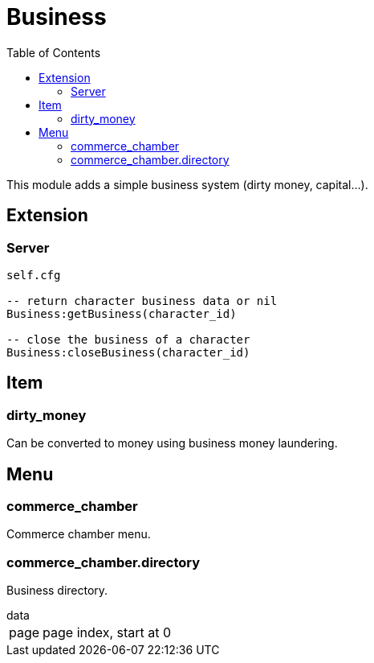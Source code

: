 ifdef::env-github[]
:tip-caption: :bulb:
:note-caption: :information_source:
:important-caption: :heavy_exclamation_mark:
:caution-caption: :fire:
:warning-caption: :warning:
endif::[]
:toc: left
:toclevels: 5

= Business

This module adds a simple business system (dirty money, capital...).

== Extension

=== Server

[source,lua]
----
self.cfg

-- return character business data or nil
Business:getBusiness(character_id)

-- close the business of a character
Business:closeBusiness(character_id)
----

== Item

=== dirty_money

Can be converted to money using business money laundering.

== Menu

=== commerce_chamber

Commerce chamber menu.

=== commerce_chamber.directory

Business directory.

.data
[horizontal]
page:: page index, start at 0
